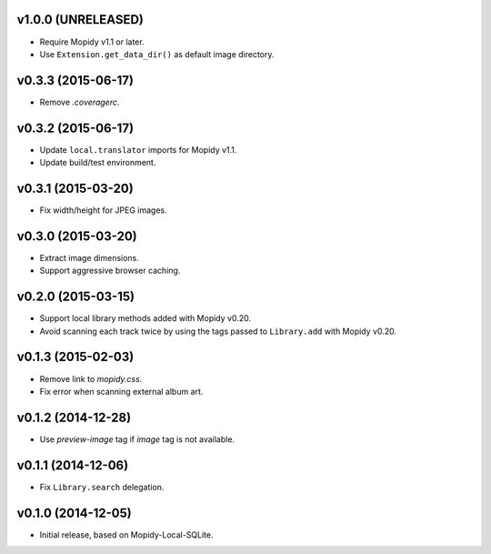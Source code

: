 v1.0.0 (UNRELEASED)
-------------------

- Require Mopidy v1.1 or later.

- Use ``Extension.get_data_dir()`` as default image directory.


v0.3.3 (2015-06-17)
-------------------

- Remove `.coveragerc`.


v0.3.2 (2015-06-17)
-------------------

- Update ``local.translator`` imports for Mopidy v1.1.

- Update build/test environment.


v0.3.1 (2015-03-20)
-------------------

- Fix width/height for JPEG images.


v0.3.0 (2015-03-20)
-------------------

- Extract image dimensions.

- Support aggressive browser caching.


v0.2.0 (2015-03-15)
-------------------

- Support local library methods added with Mopidy v0.20.

- Avoid scanning each track twice by using the tags passed to
  ``Library.add`` with Mopidy v0.20.


v0.1.3 (2015-02-03)
-------------------

- Remove link to `mopidy.css`.

- Fix error when scanning external album art.


v0.1.2 (2014-12-28)
-------------------

- Use `preview-image` tag if `image` tag is not available.


v0.1.1 (2014-12-06)
-------------------

- Fix ``Library.search`` delegation.


v0.1.0 (2014-12-05)
-------------------

- Initial release, based on Mopidy-Local-SQLite.

